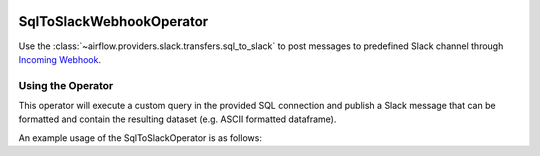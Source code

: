  .. Licensed to the Apache Software Foundation (ASF) under one
    or more contributor license agreements.  See the NOTICE file
    distributed with this work for additional information
    regarding copyright ownership.  The ASF licenses this file
    to you under the Apache License, Version 2.0 (the
    "License"); you may not use this file except in compliance
    with the License.  You may obtain a copy of the License at

 ..   http://www.apache.org/licenses/LICENSE-2.0

 .. Unless required by applicable law or agreed to in writing,
    software distributed under the License is distributed on an
    "AS IS" BASIS, WITHOUT WARRANTIES OR CONDITIONS OF ANY
    KIND, either express or implied.  See the License for the
    specific language governing permissions and limitations
    under the License.

.. _howto/operator:SqlToSlackWebhookOperator:

SqlToSlackWebhookOperator
=========================

Use the :class:`~airflow.providers.slack.transfers.sql_to_slack` to post messages
to predefined Slack channel through `Incoming Webhook <https://api.slack.com/messaging/webhooks>`__.

Using the Operator
^^^^^^^^^^^^^^^^^^

This operator will execute a custom query in the provided SQL connection and publish a Slack message that can be formatted
and contain the resulting dataset (e.g. ASCII formatted dataframe).

An example usage of the SqlToSlackOperator is as follows:

.. exampleinclude:: /../../tests/system/providers/slack/example_sql_to_slack_webhook.py
    :language: python
    :dedent: 4
    :start-after: [START howto_operator_sql_to_slack_webhook]
    :end-before: [END howto_operator_sql_to_slack_webhook]
